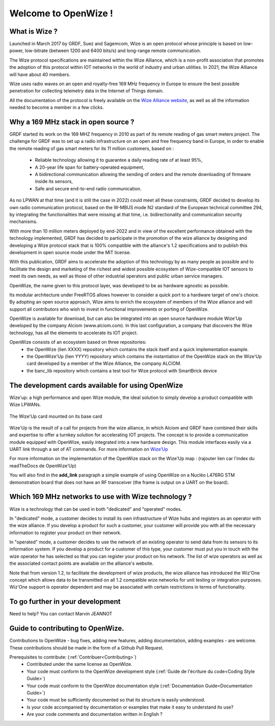 .. *****************************************************************************

************************
Welcome to OpenWize !
************************

What is Wize ?
=================

Launched in March 2017 by GRDF, Suez and Sagemcom, Wize is an open protocol whose principle is based on low-power, low-bitrate (between 1200 and 6400 bits/s) and long-range remote communication.

The Wize protocol specifications are maintained within the Wize Alliance, which is a non-profit association that promotes the adoption of this protocol within IOT networks in the world of industry and urban utilities. In 2021, the Wize Alliance will have about 40 members.

Wize uses radio waves on an open and royalty-free 169 MHz frequency in Europe to ensure the best possible penetration for collecting telemetry data in the Internet of Things domain.

All the documentation of the protocol is freely available on the `Wize Alliance website <https:\\www.wize-alliance.com>`_, as well as all the information needed to become a member in a few clicks.

Why a 169 MHz stack in open source ?
==========================================

GRDF started its work on the 169 MHZ frequency in 2010 as part of its remote reading of gas smart meters project. The challenge for GRDF was to set up a radio infrastructure on an open and free frequency band in Europe, in order to enable the remote reading of gas smart meters for its 11 million customers, based on :

 * Reliable technology allowing it to guarantee a daily reading rate of at least 95%,
 * A 20-year life span for battery-operated equipment,
 * A bidirectional communication allowing the sending of orders and the remote downloading of firmware inside its sensors,
 * Safe and secure end-to-end radio communication.

As no LPWAN at that time (and it is still the case in 2022) could meet all these constraints, GRDF decided to develop its own radio communication protocol, based on the W-MBUS mode N2 standard of the European technical committee 294, by integrating the functionalities that were missing at that time, i.e. bidirectionality and communication security mechanisms.

With more than 10 million meters deployed by end-2022 and in view of the excellent performance obtained with the technology implemented, GRDF has decided to participate in the promotion of the wize alliance by designing and developing a Wize protocol stack that is 100% compatible with the alliance's 1.2 specifications and to publish this development in open source mode under the MIT license. 

With this publication, GRDF aims to accelerate the adoption of this technology by as many people as possible and to facilitate the design and marketing of the richest and widest possible ecosystem of Wize-compatible IOT sensors to meet its own needs, as well as those of other industrial operators and public urban service managers.

OpenWize, the name given to this protocol layer, was developed to be as hardware agnostic as possible.

Its modular architecture under FreeRTOS allows however to consider a quick port to a hardware target of one's choice. By adopting an open source approach, Wize aims to enrich the ecosystem of members of the Wize alliance and will support all contributors who wish to invest in functional improvements or porting of OpenWize.

OpenWize is available for download, but can also be integrated into an open source hardware module Wize'Up developed by the company Alciom (www.alciom.com). In this last configuration, a company that discovers the Wize technology, has all the elements to accelerate its IOT project.

OpenWize consists of an ecosystem based on three repositories:
 * the OpenWize (lien XXXX) repository which contains the stack itself and a quick implementation example.
 * the OpenWize'Up (lien YYYY) repository which contains the instantiation of the OpenWize stack on the Wize'Up card developed by a member of the Wize Alliance, the company ALCIOM.
 * the banc_lib repository which contains a test tool for Wize protocol with SmartBrick device



The development cards available for using OpenWize
==============================================================

Wize'up: a high performance and open Wize module, the ideal solution to simply develop a product compatible with Wize LPWANs.

.. . figure:: pics/wize-up_board.png
..   :align: center
  
..   La carte Wize'up


.. figure:: pics/wize-up_base-board.png
   :align: center

   The Wize'Up card mounted on its base card


Wize'Up is the result of a call for projects from the wize alliance, in which Alciom and GRDF have combined their skills and expertise to offer a turnkey solution for accelerating IOT projects. The concept is to provide a communication module equipped with OpenWize, easily integrated into a new hardware design. This module interfaces easily via a UART link through a set of AT commands. For more information on `Wize’Up <https://www.alciom.com/nos-métiers/produits/wizeup/>`_


For more information on the implementation of the OpenWize stack on the Wize'Up map : (rajouter lien car l'index du readTheDocs de OpenWize'Up)


You will also find in the **add_link** paragraph a simple example of using OpenWize on a Nucléo L476RG STM demonstration board that does not have an RF transceiver (the frame is output on a UART on the board).


Which 169 MHz networks to use with Wize technology ?
=======================================================

Wize is a technology that can be used in both "dedicated" and "operated" modes.

In "dedicated" mode, a customer decides to install its own infrastructure of Wize hubs and registers as an operator with the wize alliance. If you develop a product for such a customer, your customer will provide you with all the necessary information to register your product on their network.

In "operated" mode, a customer decides to use the network of an existing operator to send data from its sensors to its information system. If you develop a product for a customer of this type, your customer must put you in touch with the wize operator he has selected so that you can register your product on his network. The list of wize operators as well as the associated contact points are available on the alliance's website.

Note that from version 1.2, to facilitate the development of wize products, the wize alliance has introduced the Wiz'One concept which allows data to be transmitted on all 1.2 compatible wize networks for unit testing or integration purposes. Wiz'One support is operator dependent and may be associated with certain restrictions in terms of functionality.


To go further in your development
=============================================


Need to help?
You can contact Marvin JEANNOT


Guide to contributing to OpenWize.
=================================

Contributions to OpenWize - bug fixes, adding new features, adding documentation, adding examples - are welcome. These contributions should be made in the form of a Github Pull Request.

Prerequisites to contribute: (:ref:`Contribuer<Contributing>`)
 * Contributed under the same license as OpenWize.
 * Your code must conform to the OpenWize development style (:ref:`Guide de l'écriture du code<Coding Style Guide>`)
 * Your code must conform to the OpenWize documentation style (:ref:`Documentation Guide<Documentation Guide>`)
 * Your code must be sufficiently documented so that its structure is easily understood.
 * Is your code accompanied by documentation or examples that make it easy to understand its use?
 * Are your code comments and documentation written in English ?


..
   User Guide to Writing Code
   --------------------------------
   TBD

   If you are unsure about any of these points, feel free to open an issue on the OpenWize repository to ask us your questions.

.. *****************************************************************************
.. references
.. _`STM32CubeIDE`: https://www.st.com/en/development-tools/stm32cubeide.html#get-software
.. _`Alciom` : https://www.alciom.com/en/home
.. _`Wize’Up`: https://www.alciom.com/en/our-trades/products/wizeup

